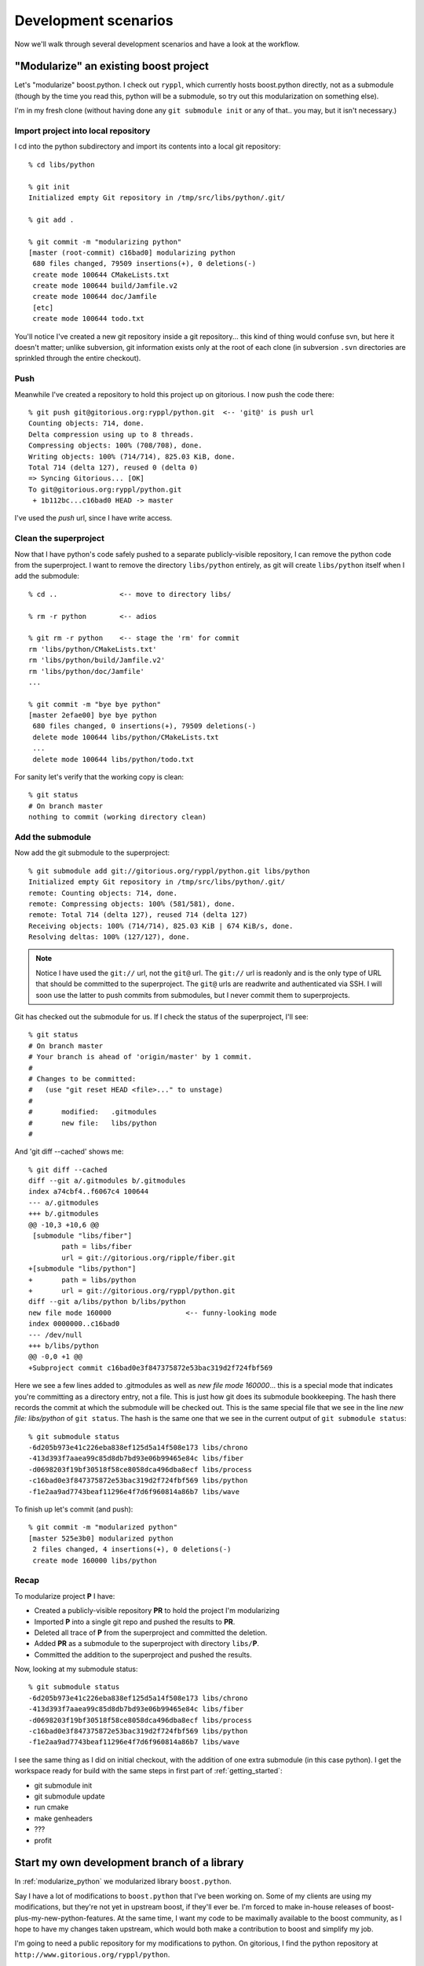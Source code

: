 
.. highlight:: git_shell

Development scenarios
=====================

Now we'll walk through several development scenarios and have a look
at the workflow.

.. _modularize_python:

"Modularize" an existing boost project
--------------------------------------

Let's "modularize" boost.python.  I check out ``ryppl``, which
currently hosts boost.python directly, not as a submodule (though by
the time you read this, python will be a submodule, so try out this
modularization on something else).

I'm in my fresh clone (without having done any ``git submodule init``
or any of that..  you may, but it isn't necessary.)


Import project into local repository
^^^^^^^^^^^^^^^^^^^^^^^^^^^^^^^^^^^^

I cd into the python subdirectory and import its contents into a local
git repository::

  % cd libs/python 
  
  % git init
  Initialized empty Git repository in /tmp/src/libs/python/.git/
  
  % git add .
  
  % git commit -m "modularizing python"
  [master (root-commit) c16bad0] modularizing python
   680 files changed, 79509 insertions(+), 0 deletions(-)
   create mode 100644 CMakeLists.txt
   create mode 100644 build/Jamfile.v2
   create mode 100644 doc/Jamfile
   [etc]
   create mode 100644 todo.txt

You'll notice I've created a new git repository inside a git
repository... this kind of thing would confuse svn, but here it
doesn't matter; unlike subversion, git information exists only at the
root of each clone (in subversion ``.svn`` directories are sprinkled
through the entire checkout).

Push 
^^^^

Meanwhile I've created a repository to hold this project up on
gitorious.  I now push the code there::

  % git push git@gitorious.org:ryppl/python.git  <-- 'git@' is push url 
  Counting objects: 714, done.
  Delta compression using up to 8 threads.
  Compressing objects: 100% (708/708), done.
  Writing objects: 100% (714/714), 825.03 KiB, done.
  Total 714 (delta 127), reused 0 (delta 0)
  => Syncing Gitorious... [OK]
  To git@gitorious.org:ryppl/python.git
   + 1b112bc...c16bad0 HEAD -> master 

I've used the *push* url, since I have write access.

Clean the superproject
^^^^^^^^^^^^^^^^^^^^^^

Now that I have python's code safely pushed to a separate
publicly-visible repository, I can remove the python code from the
superproject.  I want to remove the directory ``libs/python``
entirely, as git will create ``libs/python`` itself when I add the
submodule::

  % cd ..               <-- move to directory libs/

  % rm -r python        <-- adios

  % git rm -r python    <-- stage the 'rm' for commit
  rm 'libs/python/CMakeLists.txt'
  rm 'libs/python/build/Jamfile.v2'
  rm 'libs/python/doc/Jamfile'
  ...

  % git commit -m "bye bye python"
  [master 2efae00] bye bye python
   680 files changed, 0 insertions(+), 79509 deletions(-)
   delete mode 100644 libs/python/CMakeLists.txt
   ...
   delete mode 100644 libs/python/todo.txt

For sanity let's verify that the working copy is clean::

  % git status
  # On branch master
  nothing to commit (working directory clean)

Add the submodule
^^^^^^^^^^^^^^^^^

Now add the git submodule to the superproject::

  % git submodule add git://gitorious.org/ryppl/python.git libs/python
  Initialized empty Git repository in /tmp/src/libs/python/.git/
  remote: Counting objects: 714, done.
  remote: Compressing objects: 100% (581/581), done.
  remote: Total 714 (delta 127), reused 714 (delta 127)
  Receiving objects: 100% (714/714), 825.03 KiB | 674 KiB/s, done.
  Resolving deltas: 100% (127/127), done.
  
.. note:: Notice I have used the ``git://`` url, not the ``git@`` url.
   	  The ``git://`` url is readonly and is the only type of URL
   	  that should be committed to the superproject.  The ``git@``
   	  urls are readwrite and authenticated via SSH.  I will soon
   	  use the latter to push commits from submodules, but I never
   	  commit them to superprojects.

Git has checked out the submodule for us.  If I check the status of
the superproject, I'll see::

  % git status
  # On branch master
  # Your branch is ahead of 'origin/master' by 1 commit.
  #
  # Changes to be committed:
  #   (use "git reset HEAD <file>..." to unstage)
  #
  #       modified:   .gitmodules
  #       new file:   libs/python
  #
  
And 'git diff --cached' shows me::

  % git diff --cached
  diff --git a/.gitmodules b/.gitmodules
  index a74cbf4..f6067c4 100644
  --- a/.gitmodules
  +++ b/.gitmodules
  @@ -10,3 +10,6 @@
   [submodule "libs/fiber"]
          path = libs/fiber
          url = git://gitorious.org/ripple/fiber.git
  +[submodule "libs/python"]
  +       path = libs/python
  +       url = git://gitorious.org/ryppl/python.git
  diff --git a/libs/python b/libs/python
  new file mode 160000                  <-- funny-looking mode
  index 0000000..c16bad0
  --- /dev/null
  +++ b/libs/python
  @@ -0,0 +1 @@
  +Subproject commit c16bad0e3f847375872e53bac319d2f724fbf569
  
Here we see a few lines added to .gitmodules as well as *new file mode
160000*...  this is a special mode that indicates you're committing as
a directory entry, not a file.  This is just how git does its
submodule bookkeeping.  The hash there records the commit at which the
submodule will be checked out.  This is the same special file that we
see in the line *new file: libs/python* of ``git status``.  The hash
is the same one that we see in the current output of ``git submodule
status``::

  % git submodule status
  -6d205b973e41c226eba838ef125d5a14f508e173 libs/chrono
  -413d393f7aaea99c85d8db7bd93e06b99465e84c libs/fiber
  -d0698203f19bf30518f58ce8058dca496dba8ecf libs/process
  -c16bad0e3f847375872e53bac319d2f724fbf569 libs/python
  -f1e2aa9ad7743beaf11296e4f7d6f960814a86b7 libs/wave
  
To finish up let's commit (and push)::

 % git commit -m "modularized python"
 [master 525e3b0] modularized python
  2 files changed, 4 insertions(+), 0 deletions(-)
  create mode 160000 libs/python

Recap
^^^^^

To modularize project **P** I have:

* Created a publicly-visible repository **PR** to hold the project I'm
  modularizing
* Imported **P** into a single git repo and pushed the results to
  **PR**.
* Deleted all trace of **P** from the superproject and committed
  the deletion.
* Added **PR** as a submodule to the superproject with directory
  ``libs/``\ **P**.
* Committed the addition to the superproject and pushed the results.

Now, looking at my submodule status::

   % git submodule status
   -6d205b973e41c226eba838ef125d5a14f508e173 libs/chrono
   -413d393f7aaea99c85d8db7bd93e06b99465e84c libs/fiber
   -d0698203f19bf30518f58ce8058dca496dba8ecf libs/process
   -c16bad0e3f847375872e53bac319d2f724fbf569 libs/python
   -f1e2aa9ad7743beaf11296e4f7d6f960814a86b7 libs/wave

I see the same thing as I did on initial checkout, with the addition
of one extra submodule (in this case python).  I get the workspace
ready for build with the same steps in first part of
:ref:`getting_started`:

* git submodule init
* git submodule update
* run cmake
* make genheaders
* ???
* profit


Start my own development branch of a library
--------------------------------------------

In :ref:`modularize_python` we modularized library ``boost.python``.

Say I have a lot of modifications to ``boost.python`` that I've been
working on.  Some of my clients are using my modifications, but
they're not yet in upstream boost, if they'll ever be.  I'm forced to
make in-house releases of boost-plus-my-new-python-features.  At the
same time, I want my code to be maximally available to the boost
community, as I hope to have my changes taken upstream, which would
both make a contribution to boost and simplify my job.

I'm going to need a public repository for my modifications to python.
On gitorious, I find the python repository at
``http://www.gitorious.org/ryppl/python``.

I'm logged in to gitorious, and have uploaded ssh keys as described in
:ref:`sshkeys`.  I click "clone this repository on gitorius" and am
taken to a page that says "Create a clone of *python* in *ryppl*".
I've chosen the default name, *straszheims-python*.

Back on my machine, I have a working clone of **ryppl** itself checked
out.  I've done the submodule ``init`` and ``update``.  My submodules
are::

  % cat .gitmodules 
  [submodule "libs/wave"]
          path = libs/wave
          url = git://gitorious.org/ryppl/wave.git
  [submodule "libs/chrono"]
          path = libs/chrono
          url = git://gitorious.org/ryppl/chrono.git
  [submodule "libs/process"]
          path = libs/process
          url = git://gitorious.org/ryppl/process.git
  [submodule "libs/fiber"]
          path = libs/fiber
          url = git://gitorious.org/ryppl/fiber.git
  [submodule "libs/python"]
          path = libs/python
          url = git://gitorious.org/ryppl/python.git

To change the url, I modify this file with a text editor, changing the
``python`` url to point to ``straszheims-python``::

  % cat .gitmodules 
  ... 
  [submodule "libs/python"]
          path = libs/python
          url = git://gitorious.org/ryppl/straszheims-python.git

And issue ``git submodule sync``::

  % git submodule sync
  Synchronizing submodule url for 'libs/chrono'
  Synchronizing submodule url for 'libs/fiber'
  Synchronizing submodule url for 'libs/process'
  Synchronizing submodule url for 'libs/python'
  Synchronizing submodule url for 'libs/wave'
  
Which will synchronize the submodules' git repos.  I can see that the
origin of the python project is now my clone by catting the
``.git/config`` file of the submodule::

  % cat libs/python/.git/config 
  [core]
          repositoryformatversion = 0
          filemode = true
          bare = false
          logallrefupdates = true
  [remote "origin"]
          fetch = +refs/heads/*:refs/remotes/origin/*
          url = git://gitorious.org/ryppl/straszheims-python.git   <-- mine
  [branch "master"]
          remote = origin
          merge = refs/heads/master
  
The next goal is to commit to the python submodule and make these
commits available.  Moving into the subproject's directory, I see::

  % cd libs/python   <-- I'm in subproject dir

  % git status
  # Not currently on any branch.   <-- hmm
  nothing to commit (working directory clean)
  
I need to be on a branch locally to commit anything.  I'll work on the
standard 'master' branch.  First I need to check it out::

  % git checkout master
  Switched to branch 'master' 

  % git status
  # On branch master
  nothing to commit (working directory clean)

Now I make my modifications in ``libs/python``, check them in, and
push them, again in the subproject's directory::

  % emacs             <-- make a bunch of changes..
  % git commit -m "Tons of stuff... this is my boost.python version 3 branch." 

And to make these changes public, I need to push them.  There's a
catch: the git URL that the python project was checked out from is
readonly.  To push, I add a remote called 'writable' that refers to
the same place (but the readwrite URL) and push there::

  % git remote add writable git@gitorious.org:ryppl/straszheims-python.git
  % git push writable
  Counting objects: 371, done.
  Delta compression using up to 8 threads.
  Compressing objects: 100% (219/219), done.
  Writing objects: 100% (223/223), 69.23 KiB, done.
  Total 223 (delta 155), reused 0 (delta 0)
  => Syncing Gitorious... [OK]
  To git@gitorious.org:ryppl/straszheims-python.git
     c16bad0..d57dd22  HEAD -> master
  
Moving back up to the superproject directory, ``git submodule`` shows
me that I've made a commit in various ways::

  % git submodule status
   6d205b973e41c226eba838ef125d5a14f508e173 libs/chrono (heads/master)
   413d393f7aaea99c85d8db7bd93e06b99465e84c libs/fiber (heads/master)
   d0698203f19bf30518f58ce8058dca496dba8ecf libs/process (heads/master)
  +d57dd2233e855b4dfb440c909df303c34f24d797 libs/python (heads/master)  <-- note the plus
   f1e2aa9ad7743beaf11296e4f7d6f960814a86b7 libs/wave (heads/master)
  
  % git submodule summary
  * libs/python c16bad0...d57dd22 (1):
    > Tons of stuff... this is my boost.python version 3 branch.

Regular git commands show me that things are modified as well.  ``Git
status`` for instance,::

  % git status                   
  # On branch master
  # Changed but not updated:
  #   (use "git add <file>..." to update what will be committed)
  #   (use "git checkout -- <file>..." to discard changes in working directory)
  #
  #       modified:   .gitmodules
  #       modified:   libs/python
  #
  
And ``git diff`` gives me the full monty:: 

  % git diff
  diff --git a/.gitmodules b/.gitmodules
  index 63fe174..9a9bf68 100644
  --- a/.gitmodules
  +++ b/.gitmodules
  @@ -12,4 +12,6 @@
          url = git://gitorious.org/ryppl/fiber.git
   [submodule "libs/python"]
          path = libs/python
  -       url = git://gitorious.org/ryppl/python.git
  +       url = git://gitorious.org/ryppl/straszheims-python.git   <-- changed url
  diff --git a/libs/python b/libs/python
  index c16bad0..d57dd22 160000
  --- a/libs/python
  +++ b/libs/python
  @@ -1 +1 @@
  -Subproject commit c16bad0e3f847375872e53bac319d2f724fbf569
  +Subproject commit d57dd2233e855b4dfb440c909df303c34f24d797     <-- new commit

I ``git add`` and commit::

  % git add .gitmodules libs/python <-- 'add' stages changes for commit

  % git commit -m "old hedgehog bones gutted from python and replaced with nutrient-rich chicken livers"
  [master bda6ca8] old hedgehog bones gutted from python and replaced with nutrient-rich chicken livers
   2 files changed, 4 insertions(+), 2 deletions(-)
  
Now, this gets me part of the way there: I have:

* my own branch of python with my changes on it
* local commits that update the superproject with my python goodies.

Others can try out my changes by simply switching to my python branch,
as I did to start development on the branch.  To make my changes
available to others, I can push my changes (of the superproject) to a
clone of the superproject::

  % git push git@gitorious.org:ryppl/straszheims-ryppl.git
  Counting objects: 7, done.
  Delta compression using up to 8 threads.
  Compressing objects: 100% (4/4), done.
  Writing objects: 100% (4/4), 455 bytes, done.
  Total 4 (delta 3), reused 0 (delta 0)
  => Syncing Gitorious... [OK]
  To git@gitorious.org:ryppl/straszheims-ryppl.git
     eaa3aca..bda6ca8  HEAD -> master
  
